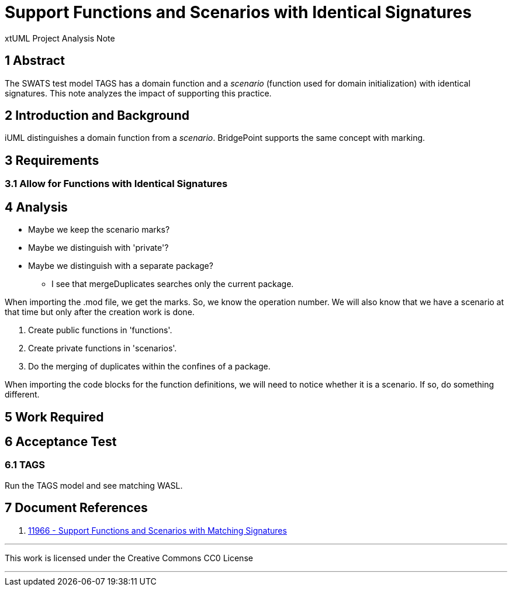 = Support Functions and Scenarios with Identical Signatures

xtUML Project Analysis Note

== 1 Abstract

The SWATS test model TAGS has a domain function and a _scenario_ (function
used for domain initialization) with identical signatures.  This note
analyzes the impact of supporting this practice.

== 2 Introduction and Background

iUML distinguishes a domain function from a _scenario_.  BridgePoint
supports the same concept with marking.

== 3 Requirements

=== 3.1 Allow for Functions with Identical Signatures

== 4 Analysis

* Maybe we keep the scenario marks?
* Maybe we distinguish with 'private'?
* Maybe we distinguish with a separate package?
  ** I see that mergeDuplicates searches only the current package.

When importing the .mod file, we get the marks.  So, we know the
operation number.  We will also know that we have a scenario at that time
but only after the creation work is done.

. Create public functions in 'functions'.
. Create private functions in 'scenarios'.
. Do the merging of duplicates within the confines of a package.

When importing the code blocks for the function definitions, we will need to notice
whether it is a scenario.  If so, do something different.

== 5 Work Required

== 6 Acceptance Test

=== 6.1 TAGS

Run the TAGS model and see matching WASL.

== 7 Document References

. [[dr-1]] https://support.onefact.net/issues/11966[11966 - Support Functions and Scenarios with Matching Signatures]

---

This work is licensed under the Creative Commons CC0 License

---
